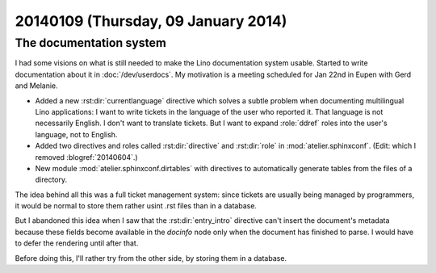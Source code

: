 ====================================
20140109 (Thursday, 09 January 2014)
====================================

The documentation system
------------------------

I had some visions on what is still needed to make the Lino
documentation system usable.  Started to write documentation about it
in :doc:`/dev/userdocs`.  My motivation is a meeting scheduled for Jan
22nd in Eupen with Gerd and Melanie.

- Added a new :rst:dir:`currentlanguage` directive which solves a
  subtle problem when documenting multilingual Lino applications: I
  want to write tickets in the language of the user who reported
  it. That language is not necessarily English. I don't want to
  translate tickets. But I want to expand :role:`ddref` roles into the
  user's language, not to English.

- Added two directives and roles called :rst:dir:`directive` and
  :rst:dir:`role` in :mod:`atelier.sphinxconf`.
  (Edit: which I removed :blogref:`20140604`.)

- New module :mod:`atelier.sphinxconf.dirtables` with directives to
  automatically generate tables from the files of a directory.  

The idea behind all this was a full ticket management system: since
tickets are usually being managed by programmers, it would be normal
to store them rather usint .rst files than in a database.

But I abandoned this idea when I saw that the :rst:dir:`entry_intro`
directive can't insert the document's metadata because these fields
become available in the `docinfo` node only when the document has
finished to parse. I would have to defer the rendering until after
that.

Before doing this, I'll rather try from the other side, by storing
them in a database.
